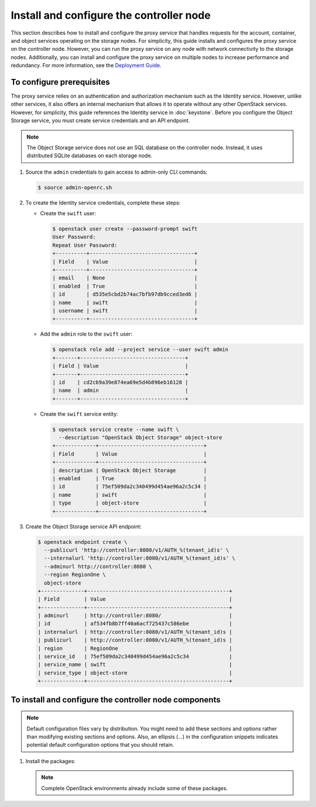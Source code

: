 =========================================
Install and configure the controller node
=========================================

This section describes how to install and configure the proxy service that
handles requests for the account, container, and object services operating
on the storage nodes. For simplicity, this guide installs and configures
the proxy service on the controller node. However, you can run the proxy
service on any node with network connectivity to the storage nodes.
Additionally, you can install and configure the proxy service on multiple
nodes to increase performance and redundancy. For more information, see the
`Deployment Guide <http://docs.openstack.org/developer/swift/deployment_guide.html>`__.

To configure prerequisites
~~~~~~~~~~~~~~~~~~~~~~~~~~

The proxy service relies on an authentication and authorization mechanism such
as the Identity service. However, unlike other services, it also offers an
internal mechanism that allows it to operate without any other OpenStack
services. However, for simplicity, this guide references the Identity service
in :doc:`keystone`. Before you configure the Object Storage service, you must
create service credentials and an API endpoint.

.. note::

   The Object Storage service does not use an SQL database on the controller
   node. Instead, it uses distributed SQLite databases on each storage node.

#. Source the ``admin`` credentials to gain access to admin-only CLI commands:

   .. code-block:: console

      $ source admin-openrc.sh

#. To create the Identity service credentials, complete these steps:

   * Create the ``swift`` user:

     .. code-block:: console

        $ openstack user create --password-prompt swift
        User Password:
        Repeat User Password:
        +----------+----------------------------------+
        | Field    | Value                            |
        +----------+----------------------------------+
        | email    | None                             |
        | enabled  | True                             |
        | id       | d535e5cbd2b74ac7bfb97db9cced3ed6 |
        | name     | swift                            |
        | username | swift                            |
        +----------+----------------------------------+

   * Add the ``admin`` role to the ``swift`` user:

     .. code-block:: console

        $ openstack role add --project service --user swift admin
        +-------+----------------------------------+
        | Field | Value                            |
        +-------+----------------------------------+
        | id    | cd2cb9a39e874ea69e5d4b896eb16128 |
        | name  | admin                            |
        +-------+----------------------------------+

   * Create the ``swift`` service entity:

     .. code-block:: console

        $ openstack service create --name swift \
          --description "OpenStack Object Storage" object-store
        +-------------+----------------------------------+
        | Field       | Value                            |
        +-------------+----------------------------------+
        | description | OpenStack Object Storage         |
        | enabled     | True                             |
        | id          | 75ef509da2c340499d454ae96a2c5c34 |
        | name        | swift                            |
        | type        | object-store                     |
        +-------------+----------------------------------+

#. Create the Object Storage service API endpoint:

   .. code-block:: console

      $ openstack endpoint create \
        --publicurl 'http://controller:8080/v1/AUTH_%(tenant_id)s' \
        --internalurl 'http://controller:8080/v1/AUTH_%(tenant_id)s' \
        --adminurl http://controller:8080 \
        --region RegionOne \
        object-store
      +--------------+----------------------------------------------+
      | Field        | Value                                        |
      +--------------+----------------------------------------------+
      | adminurl     | http://controller:8080/                      |
      | id           | af534fb8b7ff40a6acf725437c586ebe             |
      | internalurl  | http://controller:8080/v1/AUTH_%(tenant_id)s |
      | publicurl    | http://controller:8080/v1/AUTH_%(tenant_id)s |
      | region       | RegionOne                                    |
      | service_id   | 75ef509da2c340499d454ae96a2c5c34             |
      | service_name | swift                                        |
      | service_type | object-store                                 |
      +--------------+----------------------------------------------+

To install and configure the controller node components
~~~~~~~~~~~~~~~~~~~~~~~~~~~~~~~~~~~~~~~~~~~~~~~~~~~~~~~

.. note::

   Default configuration files vary by distribution. You might need
   to add these sections and options rather than modifying existing
   sections and options. Also, an ellipsis (...) in the configuration
   snippets indicates potential default configuration options that you
   should retain.

#. Install the packages:

   .. note::

      Complete OpenStack environments already include some of these
      packages.

   .. only:: ubuntu or debian

      .. code-block:: console

         # apt-get install swift swift-proxy python-swiftclient python-keystoneclient \
           python-keystonemiddleware memcached

   .. only:: rdo

      .. code-block:: console

         # yum install openstack-swift-proxy python-swiftclient python-keystone-auth-token \
           python-keystonemiddleware memcached

   .. only:: obs

      .. code-block:: console

         # zypper install openstack-swift-proxy python-swiftclient python-keystoneclient \
           python-keystonemiddleware python-xml memcached

.. only:: ubuntu or debian

   2. Create the :file:`/etc/swift` directory.

   3. Obtain the proxy service configuration file from the Object Storage
      source repository:

      .. code-block:: console

         # curl -o /etc/swift/proxy-server.conf \
           https://git.openstack.org/cgit/openstack/swift/plain/etc/ \
           proxy-server.conf-sample?h=stable/kilo

.. only:: rdo

   2. Obtain the proxy service configuration file from the Object Storage
      source repository:

      .. code-block:: console

         # curl -o /etc/swift/proxy-server.conf \
           https://git.openstack.org/cgit/openstack/swift/plain/etc/ \
           proxy-server.conf-sample?h=stable/kilo

.. only:: obs

   2. .. include:: swift-controller-node-include.txt

.. only:: rdo

   3.  .. include:: swift-controller-node-include.txt

.. only:: ubuntu

   4.  .. include:: swift-controller-node-include.txt
